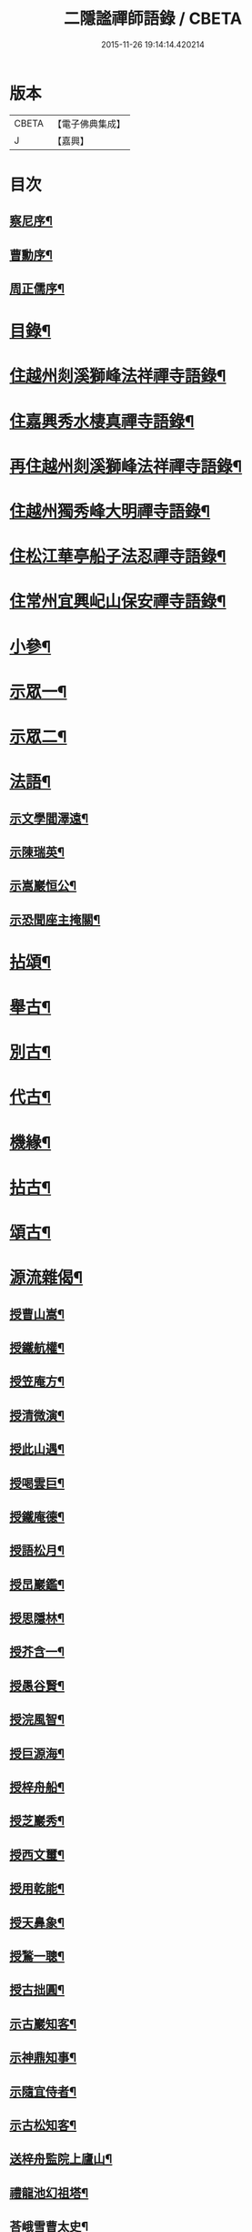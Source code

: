 #+TITLE: 二隱謐禪師語錄 / CBETA
#+DATE: 2015-11-26 19:14:14.420214
* 版本
 |     CBETA|【電子佛典集成】|
 |         J|【嘉興】    |

* 目次
** [[file:KR6q0430_001.txt::001-0471a2][察尼序¶]]
** [[file:KR6q0430_001.txt::0471c2][曹勳序¶]]
** [[file:KR6q0430_001.txt::0471c22][周正儒序¶]]
* [[file:KR6q0430_001.txt::0472a12][目錄¶]]
* [[file:KR6q0430_001.txt::0472c5][住越州剡溪獅峰法祥禪寺語錄¶]]
* [[file:KR6q0430_001.txt::0475a20][住嘉興秀水棲真禪寺語錄¶]]
* [[file:KR6q0430_002.txt::002-0476c5][再住越州剡溪獅峰法祥禪寺語錄¶]]
* [[file:KR6q0430_002.txt::0478a30][住越州獨秀峰大明禪寺語錄¶]]
* [[file:KR6q0430_003.txt::003-0479b5][住松江華亭船子法忍禪寺語錄¶]]
* [[file:KR6q0430_004.txt::004-0485a5][住常州宜興屺山保安禪寺語錄¶]]
* [[file:KR6q0430_005.txt::005-0488b5][小參¶]]
* [[file:KR6q0430_005.txt::0489b9][示眾一¶]]
* [[file:KR6q0430_006.txt::006-0491c5][示眾二¶]]
* [[file:KR6q0430_006.txt::0492b25][法語¶]]
** [[file:KR6q0430_006.txt::0492b26][示文學閻澤遠¶]]
** [[file:KR6q0430_006.txt::0492c19][示陳瑞英¶]]
** [[file:KR6q0430_006.txt::0493a8][示嵩巖恒公¶]]
** [[file:KR6q0430_006.txt::0493a25][示恐聞座主掩關¶]]
* [[file:KR6q0430_006.txt::0493b12][拈頌¶]]
* [[file:KR6q0430_007.txt::007-0494b5][舉古¶]]
* [[file:KR6q0430_007.txt::0494c9][別古¶]]
* [[file:KR6q0430_007.txt::0495a25][代古¶]]
* [[file:KR6q0430_007.txt::0495b20][機緣¶]]
* [[file:KR6q0430_008.txt::008-0497c5][拈古¶]]
* [[file:KR6q0430_009.txt::009-0501a5][頌古¶]]
* [[file:KR6q0430_010.txt::010-0506a5][源流雜偈¶]]
** [[file:KR6q0430_010.txt::010-0506a6][授曹山嵩¶]]
** [[file:KR6q0430_010.txt::010-0506a9][授鐵航權¶]]
** [[file:KR6q0430_010.txt::010-0506a12][授笠庵方¶]]
** [[file:KR6q0430_010.txt::010-0506a16][授清微演¶]]
** [[file:KR6q0430_010.txt::010-0506a21][授此山遇¶]]
** [[file:KR6q0430_010.txt::010-0506a24][授喝雲巨¶]]
** [[file:KR6q0430_010.txt::010-0506a27][授鐵庵德¶]]
** [[file:KR6q0430_010.txt::010-0506a30][授語松月¶]]
** [[file:KR6q0430_010.txt::0506b3][授旵巖鑑¶]]
** [[file:KR6q0430_010.txt::0506b6][授思隱林¶]]
** [[file:KR6q0430_010.txt::0506b9][授芥含一¶]]
** [[file:KR6q0430_010.txt::0506b12][授愚谷賢¶]]
** [[file:KR6q0430_010.txt::0506b15][授浣風智¶]]
** [[file:KR6q0430_010.txt::0506b18][授巨源海¶]]
** [[file:KR6q0430_010.txt::0506b21][授梓舟船¶]]
** [[file:KR6q0430_010.txt::0506b24][授芝巖秀¶]]
** [[file:KR6q0430_010.txt::0506b27][授西文璽¶]]
** [[file:KR6q0430_010.txt::0506b30][授用乾能¶]]
** [[file:KR6q0430_010.txt::0506c3][授天鼻象¶]]
** [[file:KR6q0430_010.txt::0506c6][授鶖一聰¶]]
** [[file:KR6q0430_010.txt::0506c9][授古拙圓¶]]
** [[file:KR6q0430_010.txt::0506c12][示古巖知客¶]]
** [[file:KR6q0430_010.txt::0506c15][示神鼎知事¶]]
** [[file:KR6q0430_010.txt::0506c18][示隨宜侍者¶]]
** [[file:KR6q0430_010.txt::0506c21][示古松知客¶]]
** [[file:KR6q0430_010.txt::0506c24][送梓舟監院上廬山¶]]
** [[file:KR6q0430_010.txt::0506c27][禮龍池幻祖塔¶]]
** [[file:KR6q0430_010.txt::0506c30][荅峨雪曹太史¶]]
** [[file:KR6q0430_010.txt::0507a4][與曹舒光¶]]
** [[file:KR6q0430_010.txt::0507a8][百癡和尚枉過¶]]
** [[file:KR6q0430_010.txt::0507a12][天台送自閒和尚歸廣化¶]]
** [[file:KR6q0430_010.txt::0507a16][壽天台萬年無礙法弟¶]]
** [[file:KR6q0430_010.txt::0507a20][贈磐石趙處士¶]]
** [[file:KR6q0430_010.txt::0507a23][高沙白雲舍與喝雲巨¶]]
** [[file:KR6q0430_010.txt::0507a26][送萬侯周文學赴京¶]]
** [[file:KR6q0430_010.txt::0507a29][送虎文王文學秋試¶]]
** [[file:KR6q0430_010.txt::0507b2][送毒峰禪師出天童¶]]
** [[file:KR6q0430_010.txt::0507b6][天童自述¶]]
** [[file:KR6q0430_010.txt::0507b10][春圃¶]]
** [[file:KR6q0430_010.txt::0507b14][和友蒼庭法師尋笑巖祖塔¶]]
** [[file:KR6q0430_010.txt::0507b15][尋塔¶]]
** [[file:KR6q0430_010.txt::0507b19][見塔¶]]
** [[file:KR6q0430_010.txt::0507b23][修塔¶]]
** [[file:KR6q0430_010.txt::0507b27][禮塔¶]]
** [[file:KR6q0430_010.txt::0507b30][與顧菴曹翰林]]
** [[file:KR6q0430_010.txt::0507c4][荅文學吳受子¶]]
** [[file:KR6q0430_010.txt::0507c7][寄雲間道者¶]]
** [[file:KR6q0430_010.txt::0507c10][訪華頂大道講主¶]]
** [[file:KR6q0430_010.txt::0507c13][送化主歸太白兼呈　老和尚¶]]
** [[file:KR6q0430_010.txt::0507c18][贈無邊師獨諷華嚴¶]]
** [[file:KR6q0430_010.txt::0507c21][南明石佛¶]]
** [[file:KR6q0430_010.txt::0507c24][天封禮淨因禪師塔¶]]
** [[file:KR6q0430_010.txt::0507c27][松隱禮唯庵禪師塔¶]]
** [[file:KR6q0430_010.txt::0507c30][慧壽庵示眾禪閱藏¶]]
** [[file:KR6q0430_010.txt::0508a3][似泖司侯素心¶]]
** [[file:KR6q0430_010.txt::0508a6][禮中峰和尚像與一聞禪師¶]]
** [[file:KR6q0430_010.txt::0508a9][為天童林老和尚造塔¶]]
** [[file:KR6q0430_010.txt::0508a12][山居¶]]
** [[file:KR6q0430_010.txt::0508a19][壽毅之王公¶]]
** [[file:KR6q0430_010.txt::0508a22][佛手柑¶]]
** [[file:KR6q0430_010.txt::0508a25][雞冠花¶]]
** [[file:KR6q0430_010.txt::0508a28][荅邑侯吳亮公¶]]
** [[file:KR6q0430_010.txt::0508a30][和諸子立秋]]
** [[file:KR6q0430_010.txt::0508b4][送春元則兼姚公會試¶]]
** [[file:KR6q0430_010.txt::0508b6][送春元文長徐公會試¶]]
** [[file:KR6q0430_010.txt::0508b8][示內翰余見月¶]]
** [[file:KR6q0430_010.txt::0508b11][臨濟頌曰¶]]
** [[file:KR6q0430_010.txt::0508b13][師別頌曰¶]]
** [[file:KR6q0430_010.txt::0508b17][示覺凡禪人¶]]
** [[file:KR6q0430_010.txt::0508b19][示文學周公襄¶]]
* [[file:KR6q0430_010.txt::0508b21][啟¶]]
** [[file:KR6q0430_010.txt::0508b22][復侍御存拙王公、孝廉柏蘭吳公、毅之王公¶]]
** [[file:KR6q0430_010.txt::0508c2][復憲副恭錫張公、儀部鼎陶吳公、太史次先張公、進士爾濤汪公、寅仲吳公、大尹宿夫鈕公¶]]
** [[file:KR6q0430_010.txt::0508c9][復明經古浪曹公、廣文雲津吳公¶]]
** [[file:KR6q0430_010.txt::0508c15][復文學止伯沈公、獻吉沈公、古叔沈公¶]]
** [[file:KR6q0430_010.txt::0508c20][復糧署起鳳石公¶]]
** [[file:KR6q0430_010.txt::0508c26][復孝廉自平胡公、應芳吳公、一鳴徐公¶]]
** [[file:KR6q0430_010.txt::0509a4][復文學商高、商廉、商衡、商郊、商聲、商頌諸公¶]]
** [[file:KR6q0430_010.txt::0509a9][復君榮竺公¶]]
* [[file:KR6q0430_010.txt::0509a14][書¶]]
** [[file:KR6q0430_010.txt::0509a15][復文學香城吳公¶]]
** [[file:KR6q0430_010.txt::0509a24][復嵩巖恒公¶]]
** [[file:KR6q0430_010.txt::0509a30][與峨雪曹太史¶]]
** [[file:KR6q0430_010.txt::0509b15][復梁公張大行¶]]
** [[file:KR6q0430_010.txt::0509b20][復邑侯吳公¶]]
* [[file:KR6q0430_010.txt::0509b25][雜著¶]]
** [[file:KR6q0430_010.txt::0509b26][讀山翁和尚梵音洞舍利記¶]]
** [[file:KR6q0430_010.txt::0509c7][普同塔¶]]
* [[file:KR6q0430_010.txt::0510a2][塔銘¶]]
* 卷
** [[file:KR6q0430_001.txt][二隱謐禪師語錄 1]]
** [[file:KR6q0430_002.txt][二隱謐禪師語錄 2]]
** [[file:KR6q0430_003.txt][二隱謐禪師語錄 3]]
** [[file:KR6q0430_004.txt][二隱謐禪師語錄 4]]
** [[file:KR6q0430_005.txt][二隱謐禪師語錄 5]]
** [[file:KR6q0430_006.txt][二隱謐禪師語錄 6]]
** [[file:KR6q0430_007.txt][二隱謐禪師語錄 7]]
** [[file:KR6q0430_008.txt][二隱謐禪師語錄 8]]
** [[file:KR6q0430_009.txt][二隱謐禪師語錄 9]]
** [[file:KR6q0430_010.txt][二隱謐禪師語錄 10]]
